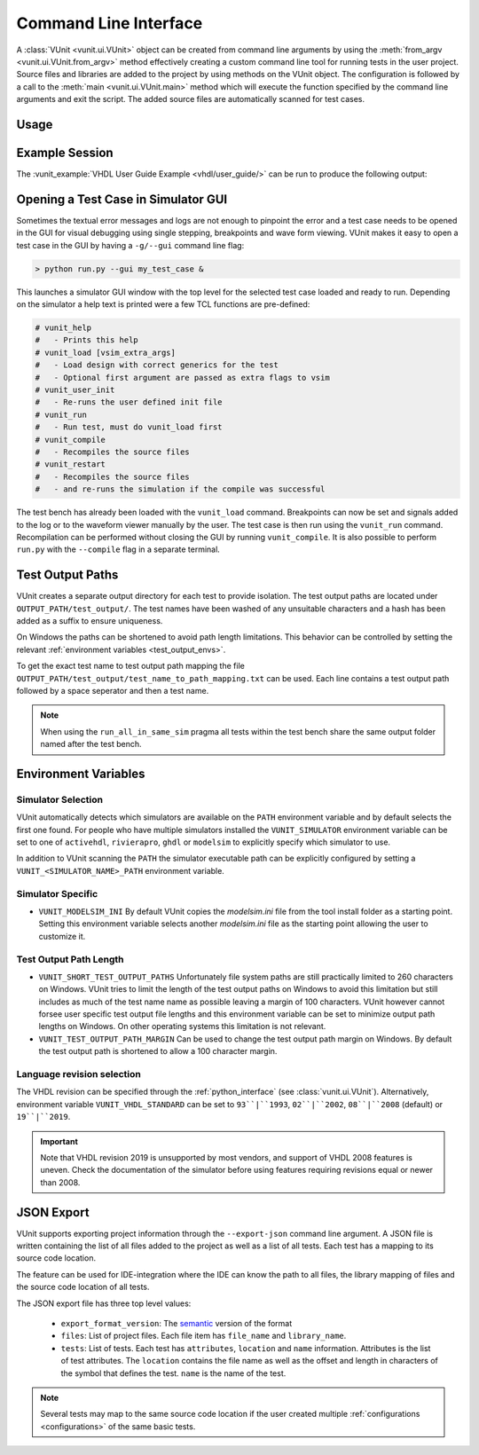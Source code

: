 .. _cli:

Command Line Interface
######################

A :class:`VUnit <vunit.ui.VUnit>` object can be created from command
line arguments by using the :meth:`from_argv
<vunit.ui.VUnit.from_argv>` method effectively creating a custom
command line tool for running tests in the user project.  Source files
and libraries are added to the project by using methods on the VUnit
object. The configuration is followed by a call to the :meth:`main
<vunit.ui.VUnit.main>` method which will execute the function
specified by the command line arguments and exit the script. The added
source files are automatically scanned for test cases.

Usage
=====

.. argparse::
   :ref: vunit.vunit_cli._parser_for_documentation
   :prog: run.py

Example Session
===============

The :vunit_example:`VHDL User Guide Example <vhdl/user_guide/>` can be run to produce the following output:

.. code-block:: console
   :caption: List all tests

   > python run.py -l
   lib.tb_example.all
   lib.tb_example_many.test_pass
   lib.tb_example_many.test_fail
   Listed 3 tests

.. code-block:: console
   :caption: Run all tests

   > python run.py -v lib.tb_example*
   Running test: lib.tb_example.all
   Running test: lib.tb_example_many.test_pass
   Running test: lib.tb_example_many.test_fail
   Running 3 tests

   running lib.tb_example.all
   Hello World!
   pass( P=1 S=0 F=0 T=3) lib.tb_example.all (0.1 seconds)

   running lib.tb_example.test_pass
   This will pass
   pass (P=2 S=0 F=0 T=3) lib.tb_example_many.test_pass (0.1 seconds)

   running lib.tb_example.test_fail
   Error: It fails
   fail (P=2 S=0 F=1 T=3) lib.tb_example_many.test_fail (0.1 seconds)

   ==== Summary =========================================
   pass lib.tb_example.all            (0.1 seconds)
   pass lib.tb_example_many.test_pass (0.1 seconds)
   fail lib.tb_example_many.test_fail (0.1 seconds)
   ======================================================
   pass 2 of 3
   fail 1 of 3
   ======================================================
   Total time was 0.3 seconds
   Elapsed time was 0.3 seconds
   ======================================================
   Some failed!

.. code-block:: console
   :caption: Run a specific test

   > python run.py -v lib.tb_example.all
   Running test: lib.tb_example.all
   Running 1 tests

   Starting lib.tb_example.all
   Hello world!
   pass (P=1 S=0 F=0 T=1) lib.tb_example.all (0.1 seconds)

   ==== Summary ==========================
   pass lib.tb_example.all (0.9 seconds)
   =======================================
   pass 1 of 1
   =======================================
   Total time was 0.9 seconds
   Elapsed time was 1.2 seconds
   =======================================
   All passed!

Opening a Test Case in Simulator GUI
====================================

Sometimes the textual error messages and logs are not enough to
pinpoint the error and a test case needs to be opened in the GUI for
visual debugging using single stepping, breakpoints and wave form
viewing. VUnit makes it easy to open a test case in the GUI by having
a ``-g/--gui`` command line flag:

.. code-block:: console

   > python run.py --gui my_test_case &

This launches a simulator GUI window with the top level for the
selected test case loaded and ready to run. Depending on the simulator
a help text is printed were a few TCL functions are pre-defined:

.. code-block:: tcl

   # vunit_help
   #   - Prints this help
   # vunit_load [vsim_extra_args]
   #   - Load design with correct generics for the test
   #   - Optional first argument are passed as extra flags to vsim
   # vunit_user_init
   #   - Re-runs the user defined init file
   # vunit_run
   #   - Run test, must do vunit_load first
   # vunit_compile
   #   - Recompiles the source files
   # vunit_restart
   #   - Recompiles the source files
   #   - and re-runs the simulation if the compile was successful

The test bench has already been loaded with the ``vunit_load``
command. Breakpoints can now be set and signals added to the log or to
the waveform viewer manually by the user. The test case is then run
using the ``vunit_run`` command. Recompilation can be performed
without closing the GUI by running ``vunit_compile``. It is also
possible to perform ``run.py`` with the ``--compile`` flag in a
separate terminal.

Test Output Paths
=================

VUnit creates a separate output directory for each test to provide
isolation. The test output paths are located under
``OUTPUT_PATH/test_output/``. The test names have been washed of any
unsuitable characters and a hash has been added as a suffix to ensure
uniqueness.

On Windows the paths can be shortened to avoid path length
limitations. This behavior can be controlled by setting the relevant
:ref:`environment variables <test_output_envs>`.

To get the exact test name to test output path mapping the file
``OUTPUT_PATH/test_output/test_name_to_path_mapping.txt`` can be used.
Each line contains a test output path followed by a space seperator
and then a test name.

.. note::
   When using the ``run_all_in_same_sim`` pragma all tests within the
   test bench share the same output folder named after the test bench.

.. _environment_variables:

Environment Variables
=====================

.. _simulator_selection:

Simulator Selection
-------------------
VUnit automatically detects which simulators are available on the
``PATH`` environment variable and by default selects the first one
found. For people who have multiple simulators installed the
``VUNIT_SIMULATOR`` environment variable can be set to one of
``activehdl``, ``rivierapro``, ``ghdl`` or ``modelsim`` to explicitly
specify which simulator to use.

In addition to VUnit scanning the ``PATH`` the simulator executable
path can be explicitly configured by setting a
``VUNIT_<SIMULATOR_NAME>_PATH`` environment variable.

.. code-block:: console
   :caption: Explicitly set path to GHDL executables

   VUNIT_GHDL_PATH=/opt/ghdl/bin

Simulator Specific
------------------

- ``VUNIT_MODELSIM_INI`` By default VUnit copies the *modelsim.ini*
  file from the tool install folder as a starting point. Setting this
  environment variable selects another *modelsim.ini* file as the
  starting point allowing the user to customize it.

.. _test_output_envs:

Test Output Path Length
-----------------------
- ``VUNIT_SHORT_TEST_OUTPUT_PATHS`` Unfortunately file system paths
  are still practically limited to 260 characters on Windows. VUnit
  tries to limit the length of the test output paths on Windows to
  avoid this limitation but still includes as much of the test name
  name as possible leaving a margin of 100 characters. VUnit however
  cannot forsee user specific test output file lengths and this
  environment variable can be set to minimize output path lengths on
  Windows. On other operating systems this limitation is not relevant.

- ``VUNIT_TEST_OUTPUT_PATH_MARGIN`` Can be used to change the test
  output path margin on Windows. By default the test output path is
  shortened to allow a 100 character margin.

Language revision selection
---------------------------

The VHDL revision can be specified through the :ref:`python_interface`
(see :class:`vunit.ui.VUnit`).
Alternatively, environment variable ``VUNIT_VHDL_STANDARD`` can be set to
``93``|``1993``, ``02``|``2002``, ``08``|``2008`` (default) or ``19``|``2019``.

.. IMPORTANT::
  Note that VHDL revision 2019 is unsupported by most vendors, and support of VHDL 2008 features is uneven.
  Check the documentation of the simulator before using features requiring revisions equal or newer than 2008.

.. _json_export:

JSON Export
===========

VUnit supports exporting project information through the ``--export-json`` command
line argument. A JSON file is written containing the list of all files
added to the project as well as a list of all tests. Each test has a
mapping to its source code location.

The feature can be used for IDE-integration where the IDE can know the
path to all files, the library mapping of files and the source code
location of all tests.

The JSON export file has three top level values:

  - ``export_format_version``: The `semantic <https://semver.org/>`_ version of the format
  - ``files``: List of project files. Each file item has ``file_name`` and ``library_name``.
  - ``tests``: List of tests. Each test has ``attributes``, ``location`` and ``name``
    information. Attributes is the list of test attributes. The ``location`` contains the file name as well as
    the offset and length in characters of the symbol that defines the test. ``name`` is the name of the test.

.. code-block:: json
   :caption: Example JSON export file (file names are always absolute but the example has been simplified)

   {
       "export_format_version": {
           "major": 1,
           "minor": 0,
           "patch": 0
       },
       "files": [
           {
               "library_name": "lib",
               "file_name": "tb_example_many.vhd"
           },
           {
               "library_name": "lib",
               "file_name": "tb_example.vhd"
           }
       ],
       "tests": [
           {
               "attributes": {},
               "location": {
                   "file_name": "tb_example_many.vhd",
                   "length": 9,
                   "offset": 556
               },
               "name": "lib.tb_example_many.test_pass"
           },
           {
               "attributes": {},
               "location": {
                   "file_name": "tb_example_many.vhd",
                   "length": 9,
                   "offset": 624
               },
               "name": "lib.tb_example_many.test_fail"
           },
           {
               "attributes": {
                   ".attr": null
               },
               "location": {
                   "file_name": "tb_example.vhd",
                   "length": 18,
                   "offset": 465
               },
               "name": "lib.tb_example.all"
           }
       ]
   }


.. note:: Several tests may map to the same source code location if
          the user created multiple :ref:`configurations
          <configurations>` of the same basic tests.
